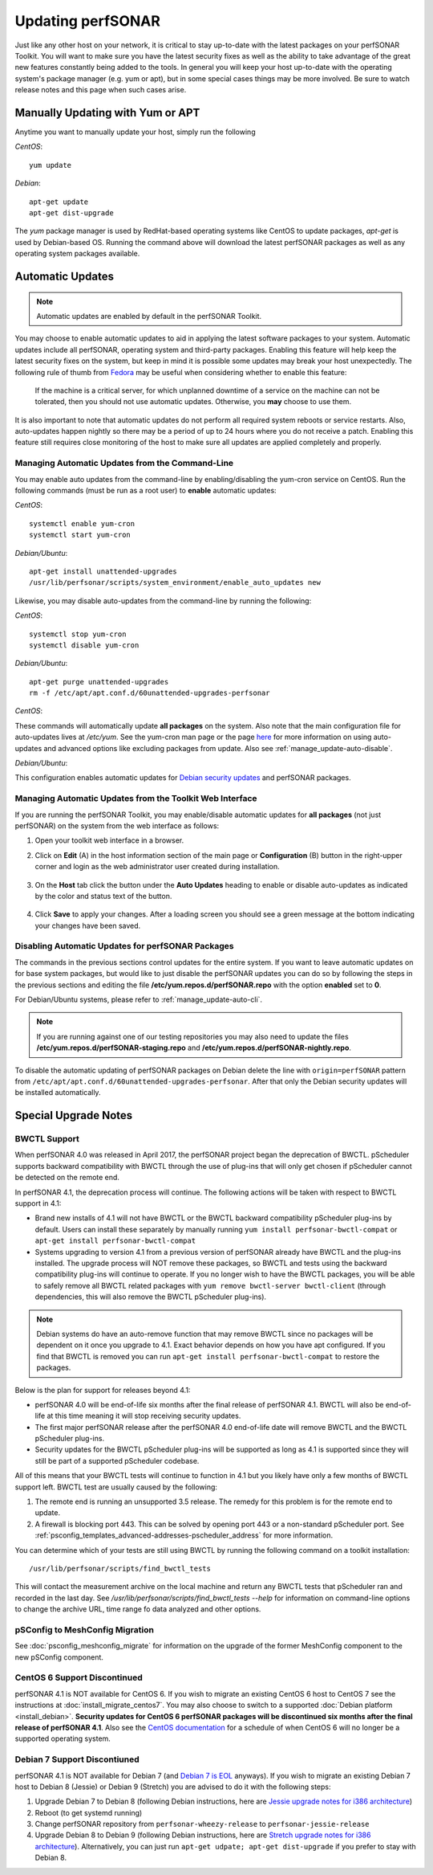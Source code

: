 ********************
Updating perfSONAR
********************

Just like any other host on your network, it is critical to stay up-to-date with the latest packages on your perfSONAR Toolkit. You will want to make sure you have the latest security fixes as well as the ability to take advantage of the great new features constantly being added to the tools. In general you will keep your host up-to-date with the operating system's package manager (e.g. yum or apt), but in some special cases things may be more involved. Be sure to watch release notes and this page when such cases arise.

Manually Updating with Yum or APT
=================================
Anytime you want to manually update your host, simply run the following
    
*CentOS*::

    yum update
    
*Debian*::

    apt-get update
    apt-get dist-upgrade
    
The *yum* package manager is used by RedHat-based operating systems like CentOS to update packages, *apt-get* is used by Debian-based OS. Running the command above will download the latest perfSONAR packages as well as any operating system packages available.

.. _manage_update-auto:

Automatic Updates
=================

.. note:: Automatic updates are enabled by default in the perfSONAR Toolkit.

You may choose to enable automatic updates to aid in applying the latest software packages to your system. Automatic updates include all perfSONAR, operating system and third-party packages. Enabling this feature will help keep the latest security fixes on the system, but keep in mind it is possible some updates may break your host unexpectedly. The following rule of thumb from `Fedora <http://fedoraproject.org/wiki/AutoUpdates>`_ may be useful when considering whether to enable this feature:

.. epigraph::
        
    If the machine is a critical server, for which unplanned downtime of a service on the machine can not be tolerated, then you should not use automatic updates. Otherwise, you **may** choose to use them.

It is also important to note that automatic updates do not perform all required system reboots or service restarts. Also, auto-updates happen nightly so there may be a period of up to 24 hours where you do not receive a patch. Enabling this feature still requires close monitoring of the host to make sure all updates are applied completely and properly.

.. _manage_update-auto-cli:

Managing Automatic Updates from the Command-Line
------------------------------------------------
You may enable auto updates from the command-line by enabling/disabling the yum-cron service on CentOS. Run the following commands (must be run as a root user) to **enable** automatic updates:
    
*CentOS*::
  
    systemctl enable yum-cron
    systemctl start yum-cron

*Debian/Ubuntu*::

    apt-get install unattended-upgrades
    /usr/lib/perfsonar/scripts/system_environment/enable_auto_updates new
    
Likewise, you may disable auto-updates from the command-line by running the following:

*CentOS*::

    systemctl stop yum-cron
    systemctl disable yum-cron

*Debian/Ubuntu*::

    apt-get purge unattended-upgrades
    rm -f /etc/apt/apt.conf.d/60unattended-upgrades-perfsonar

*CentOS*:

These commands will automatically update **all packages** on the system. Also note that the main configuration file for auto-updates lives at */etc/yum*. See the yum-cron man page or the page `here <http://fedoraproject.org/wiki/AutoUpdates>`_ for more information on using auto-updates and advanced options like excluding packages from update. Also see :ref:`manage_update-auto-disable`. 

*Debian/Ubuntu*:

This configuration enables automatic updates for `Debian security updates <https://www.debian.org/security/>`_ and perfSONAR packages.

.. _manage_update-auto-gui:

Managing Automatic Updates from the Toolkit Web Interface
---------------------------------------------------------
If you are running the perfSONAR Toolkit, you may enable/disable automatic updates for **all packages** (not just perfSONAR) on the system from the web interface as follows:

#. Open your toolkit web interface in a browser.
#. Click on **Edit** (A) in the host information section of the main page or **Configuration** (B) button in the right-upper corner and login as the web administrator user created during installation.

    .. image:: images/manage_update-configure-icon.png

    .. seealso:: See :doc:`manage_users` for more details on creating a web administrator account.
#. On the **Host** tab click the button under the **Auto Updates** heading to enable or disable auto-updates as indicated by the color and status text of the button.
    
    .. image:: images/manage_update-enable.png

#. Click **Save** to apply your changes. After a loading screen you should see a green message at the bottom indicating your changes have been saved.


.. _manage_update-auto-disable:

Disabling Automatic Updates for perfSONAR Packages
--------------------------------------------------
The commands in the previous sections control updates for the entire system. If you want to leave automatic updates on for base system packages, but would like to just disable the perfSONAR updates you can do so by following the steps in the previous sections and editing the file **/etc/yum.repos.d/perfSONAR.repo** with the option **enabled** set to **0**. 

For Debian/Ubuntu systems, please refer to :ref:`manage_update-auto-cli`.

.. note:: If you are running against one of our testing repositories you may also need to update the files **/etc/yum.repos.d/perfSONAR-staging.repo** and **/etc/yum.repos.d/perfSONAR-nightly.repo**.

To disable the automatic updating of perfSONAR packages on Debian delete the line with ``origin=perfSONAR`` pattern from ``/etc/apt/apt.conf.d/60unattended-upgrades-perfsonar``.  After that only the Debian security updates will be installed automatically.

.. _manage_update-notes:

Special Upgrade Notes
=====================

BWCTL Support
-------------
When perfSONAR 4.0 was released in April 2017, the perfSONAR project began the deprecation of BWCTL. pScheduler supports backward compatibility with BWCTL through the use of plug-ins that will only get chosen if pScheduler cannot be detected on the remote end.

In perfSONAR 4.1, the deprecation process will continue. The following actions will be taken with respect to BWCTL support in 4.1:

* Brand new installs of 4.1 will not have BWCTL or the BWCTL backward compatibility pScheduler plug-ins by default. Users can install these separately by manually running ``yum install perfsonar-bwctl-compat`` or ``apt-get install perfsonar-bwctl-compat``
* Systems upgrading to version 4.1 from a previous version of perfSONAR already have BWCTL and the plug-ins installed. The upgrade process will NOT remove these packages, so BWCTL and tests using the backward compatibility plug-ins will continue to operate. If you no longer wish to have the BWCTL packages, you will be able to safely remove all BWCTL related packages with ``yum remove bwctl-server bwctl-client`` (through dependencies, this will also remove the BWCTL pScheduler plug-ins).

.. note:: Debian systems do have an auto-remove function that may remove BWCTL since no packages will be dependent on it once you upgrade to 4.1. Exact behavior depends on how you have apt configured. If you find that BWCTL is removed you can run ``apt-get install perfsonar-bwctl-compat`` to restore the packages.

Below is the plan for support for releases beyond 4.1:

* perfSONAR 4.0 will be end-of-life six months after the final release of perfSONAR 4.1. BWCTL will also be end-of-life at this time meaning it will stop receiving security updates. 
* The first major perfSONAR release after the perfSONAR 4.0 end-of-life date will remove BWCTL and the BWCTL pScheduler plug-ins. 
* Security updates for the BWCTL pScheduler plug-ins will be supported as long as 4.1 is supported since they will still be part of a supported pScheduler codebase.

All of this means that your BWCTL tests will continue to function in 4.1 but you likely have only a few months of BWCTL support left. BWCTL test are usually caused by the following:

#. The remote end is running an unsupported 3.5 release. The remedy for this problem is for the remote end to update. 
#. A firewall is blocking port 443. This can be solved by opening port 443 or a non-standard pScheduler port. See :ref:`psconfig_templates_advanced-addresses-pscheduler_address` for more information.

You can determine which of your tests are still using BWCTL by running the following command on a toolkit installation::

    /usr/lib/perfsonar/scripts/find_bwctl_tests

This will contact the measurement archive on the local machine and return any BWCTL tests that pScheduler ran and recorded in the last day. See `/usr/lib/perfsonar/scripts/find_bwctl_tests --help` for information on command-line options to change the archive URL, time range fo data analyzed and other options. 

pSConfig to MeshConfig Migration
--------------------------------
See :doc:`psconfig_meshconfig_migrate` for information on the upgrade of the former MeshConfig component to the new pSConfig component.


CentOS 6 Support Discontinued
-----------------------------
perfSONAR 4.1 is NOT available for CentOS 6. If you wish to migrate an existing CentOS 6 host to CentOS 7 see the instructions at :doc:`install_migrate_centos7`. You may also choose to switch to a supported :doc:`Debian platform <install_debian>`. **Security updates for CentOS 6 perfSONAR packages will be discontinued six months after the final release of perfSONAR 4.1**. Also see the `CentOS documentation <https://wiki.centos.org/About/Product>`_ for a schedule of when CentOS 6 will no longer be a supported operating system. 

Debian 7 Support Discontiuned
-----------------------------
perfSONAR 4.1 is NOT available for Debian 7 (and `Debian 7 is EOL <https://www.debian.org/News/2018/20180601>`_ anyways). If you wish to migrate an existing Debian 7 host to Debian 8 (Jessie) or Debian 9 (Stretch) you are advised to do it with the following steps:

#. Upgrade Debian 7 to Debian 8 (following Debian instructions, here are `Jessie upgrade notes for i386 architecture <https://www.debian.org/releases/jessie/i386/release-notes/ch-upgrading.en.html>`_)
#. Reboot (to get systemd running)
#. Change perfSONAR repository from ``perfsonar-wheezy-release`` to ``perfsonar-jessie-release``
#. Upgrade Debian 8 to Debian 9 (following Debian instructions, here are `Stretch upgrade notes for i386 architecture <https://www.debian.org/releases/stretch/i386/release-notes/ch-upgrading.en.html>`_). Alternatively, you can just run ``apt-get udpate; apt-get dist-upgrade`` if you prefer to stay with Debian 8.

